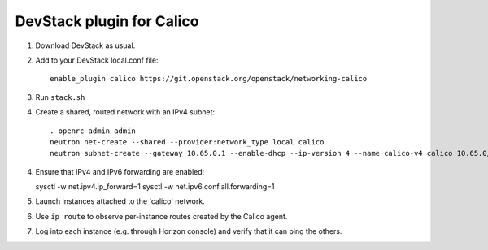 ==========================
DevStack plugin for Calico
==========================

1. Download DevStack as usual.

2. Add to your DevStack local.conf file::

    enable_plugin calico https://git.openstack.org/openstack/networking-calico

3. Run ``stack.sh``

4. Create a shared, routed network with an IPv4 subnet::

    . openrc admin admin
    neutron net-create --shared --provider:network_type local calico
    neutron subnet-create --gateway 10.65.0.1 --enable-dhcp --ip-version 4 --name calico-v4 calico 10.65.0/24

4. Ensure that IPv4 and IPv6 forwarding are enabled::

   sysctl -w net.ipv4.ip_forward=1
   sysctl -w net.ipv6.conf.all.forwarding=1

5. Launch instances attached to the 'calico' network.

6. Use ``ip route`` to observe per-instance routes created by the Calico agent.

7. Log into each instance (e.g. through Horizon console) and verify
   that it can ping the others.
